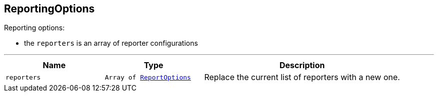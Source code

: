 == ReportingOptions

++++
 Reporting options:

 <ul>
   <li>the <code>reporters</code> is an array of reporter configurations</li>
 </ul>
++++
'''

[cols=">25%,^25%,50%"]
[frame="topbot"]
|===
^|Name | Type ^| Description

|`reporters`
|`Array of link:ReportOptions.html[ReportOptions]`
|+++
Replace the current list of reporters with a new one.+++
|===
